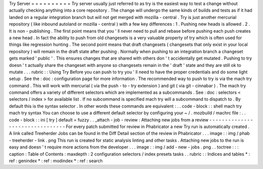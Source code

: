 Try
Server
=
=
=
=
=
=
=
=
=
=
Try
server
usually
just
referred
to
as
try
is
the
easiest
way
to
test
a
change
without
actually
checking
anything
into
a
core
repository
.
The
change
will
undergo
the
same
kinds
of
builds
and
tests
as
if
it
had
landed
on
a
regular
integration
branch
but
will
not
get
merged
with
mozilla
-
central
.
Try
is
just
another
mercurial
repository
(
like
inbound
autoland
or
mozilla
-
central
)
with
a
few
key
differences
:
1
.
Pushing
new
heads
is
allowed
.
2
.
It
is
non
-
publishing
.
The
first
point
means
that
you
'
ll
never
need
to
pull
and
rebase
before
pushing
each
push
creates
a
new
head
.
In
fact
the
ability
to
push
from
old
changesets
is
a
very
valuable
property
of
try
which
is
often
used
for
things
like
regression
hunting
.
The
second
point
means
that
draft
changesets
(
changesets
that
only
exist
in
your
local
repository
)
will
remain
in
the
draft
state
after
pushing
.
Normally
when
pushing
to
an
integration
branch
a
changeset
gets
marked
'
public
'
.
This
ensures
changes
that
are
shared
with
others
don
'
t
accidentally
get
mutated
.
Pushing
to
try
doesn
'
t
actually
share
the
changeset
with
anyone
so
changesets
remain
in
the
'
draft
'
state
and
they
are
still
ok
to
mutate
.
.
.
rubric
:
:
Using
Try
Before
you
can
push
to
try
you
'
ll
need
to
have
the
proper
credentials
and
do
some
light
setup
.
See
the
:
doc
:
configuration
page
for
more
information
.
The
recommended
way
to
push
to
try
is
via
the
mach
try
command
.
This
will
work
with
mercurial
(
via
the
push
-
to
-
try
extension
)
and
git
(
via
git
-
cinnabar
)
.
The
mach
try
command
offers
a
variety
of
different
selectors
which
are
implemented
as
a
subcommands
.
See
:
doc
:
selectors
<
selectors
/
index
>
for
available
list
.
If
no
subcommand
is
specified
mach
try
will
a
subcommand
to
dispatch
to
.
By
default
this
is
the
syntax
selector
.
In
other
words
these
commands
are
equivalent
:
.
.
code
-
block
:
:
shell
mach
try
mach
try
syntax
You
can
choose
to
use
a
different
default
selector
by
configuring
your
~
/
.
mozbuild
/
machrc
file
:
.
.
code
-
block
:
:
ini
[
try
]
default
=
fuzzy
.
.
_attach
-
job
-
review
:
Attaching
new
jobs
from
a
review
-
-
-
-
-
-
-
-
-
-
-
-
-
-
-
-
-
-
-
-
-
-
-
-
-
-
-
-
-
-
-
-
For
every
patch
submitted
for
review
in
Phabricator
a
new
Try
run
is
automatically
created
.
A
link
called
Treeherder
Jobs
can
be
found
in
the
Diff
Detail
section
of
the
review
in
Phabricator
.
.
.
image
:
:
img
/
phab
-
treeherder
-
link
.
png
This
run
is
created
for
static
analysis
linting
and
other
tasks
.
Attaching
new
jobs
to
the
run
is
easy
and
doesn
'
t
require
more
actions
from
the
developer
.
.
.
image
:
:
img
/
add
-
new
-
jobs
.
png
.
.
toctree
:
:
:
caption
:
Table
of
Contents
:
maxdepth
:
2
configuration
selectors
/
index
presets
tasks
.
.
rubric
:
:
Indices
and
tables
*
:
ref
:
genindex
*
:
ref
:
modindex
*
:
ref
:
search

